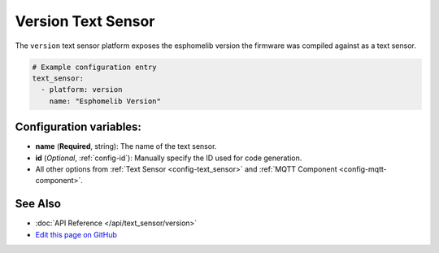 Version Text Sensor
===================

.. seo::
    :description: Instructions for setting up version text sensors.
    :image: new-box.svg

The ``version`` text sensor platform exposes the esphomelib version the firmware
was compiled against as a text sensor.

.. figure:: images/version-ui.png
    :align: center
    :width: 80.0%

.. code:: yaml

    # Example configuration entry
    text_sensor:
      - platform: version
        name: "Esphomelib Version"

Configuration variables:
------------------------

- **name** (**Required**, string): The name of the text sensor.
- **id** (*Optional*, :ref:`config-id`): Manually specify the ID used for code generation.
- All other options from :ref:`Text Sensor <config-text_sensor>` and :ref:`MQTT Component <config-mqtt-component>`.

See Also
--------

- :doc:`API Reference </api/text_sensor/version>`
- `Edit this page on GitHub <https://github.com/OttoWinter/esphomedocs/blob/current/esphomeyaml/components/text_sensor/version.rst>`__

.. disqus::
